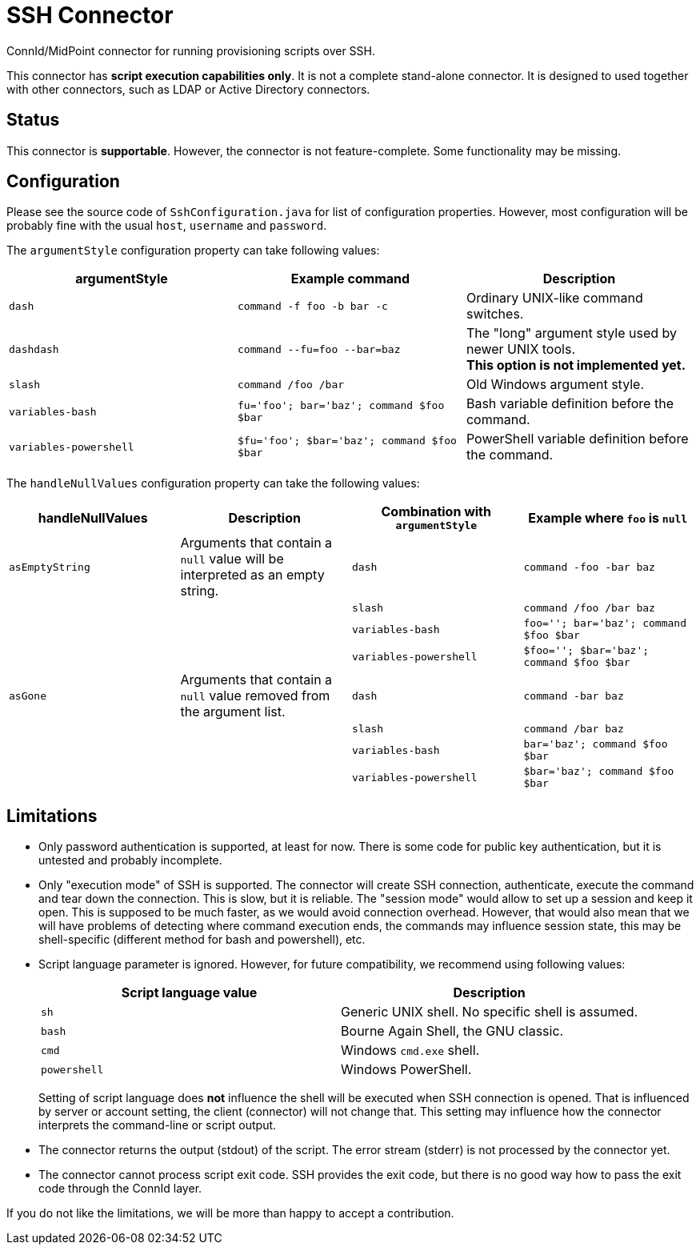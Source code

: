 = SSH Connector

ConnId/MidPoint connector for running provisioning scripts over SSH.

This connector has *script execution capabilities only*.
It is not a complete stand-alone connector.
It is designed to used together with other connectors, such as LDAP or Active Directory connectors.

== Status

This connector is *supportable*.
However, the connector is not feature-complete.
Some functionality may be missing.

== Configuration

Please see the source code of `SshConfiguration.java` for list of configuration properties.
However, most configuration will be probably fine with the usual `host`, `username` and `password`.

The `argumentStyle` configuration property can take following values:
|====
|argumentStyle | Example command | Description

| `dash`
| `command -f foo -b bar -c`
| Ordinary UNIX-like command switches.

| `dashdash`
| `command --fu=foo --bar=baz`
| The "long" argument style used by newer UNIX tools. +
*This option is not implemented yet.*

| `slash`
| `command /foo /bar`
| Old Windows argument style.

| `variables-bash`
| `fu='foo'; bar='baz'; command $foo $bar`
| Bash variable definition before the command.

| `variables-powershell`
| `$fu='foo'; $bar='baz'; command $foo $bar`
| PowerShell variable definition before the command.

|====

The `handleNullValues` configuration property can take the following values:
|====
| handleNullValues | Description | Combination with `argumentStyle` | Example where `foo` is `null`

| `asEmptyString`
| Arguments that contain a `null` value will be interpreted as an empty string.
| `dash` | `command -foo -bar baz`
||| `slash` | `command /foo /bar baz`
||| `variables-bash` | `foo=''; bar='baz'; command $foo $bar`
||| `variables-powershell` | `$foo=''; $bar='baz'; command $foo $bar`

| `asGone`
| Arguments that contain a `null` value removed from the argument list.
| `dash` | `command -bar baz`
||| `slash` | `command /bar baz`
||| `variables-bash` | `bar='baz'; command $foo $bar`
||| `variables-powershell` | `$bar='baz'; command $foo $bar`

|====


== Limitations

* Only password authentication is supported, at least for now.
There is some code for public key authentication, but it is untested and probably incomplete.

* Only "execution mode" of SSH is supported.
The connector will create SSH connection, authenticate, execute the command and tear down the connection.
This is slow, but it is reliable.
The "session mode" would allow to set up a session and keep it open.
This is supposed to be much faster, as we would avoid connection overhead.
However, that would also mean that we will have problems of detecting where command execution ends, the commands may influence session state, this may be shell-specific (different method for bash and powershell), etc.

* Script language parameter is ignored.
However, for future compatibility, we recommend using following values:
+
|====
| Script language value | Description

| `sh`
| Generic UNIX shell.
No specific shell is assumed.

| `bash`
| Bourne Again Shell, the GNU classic.

| `cmd`
| Windows `cmd.exe` shell.

| `powershell`
| Windows PowerShell.
|====
+
Setting of script language does *not* influence the shell will be executed when SSH connection is opened.
That is influenced by server or account setting, the client (connector) will not change that.
This setting may influence how the connector interprets the command-line or script output.

* The connector returns the output (stdout) of the script.
The error stream (stderr) is not processed by the connector yet.

* The connector cannot process script exit code.
SSH provides the exit code, but there is no good way how to pass the exit code through the ConnId layer.

If you do not like the limitations, we will be more than happy to accept a contribution.
